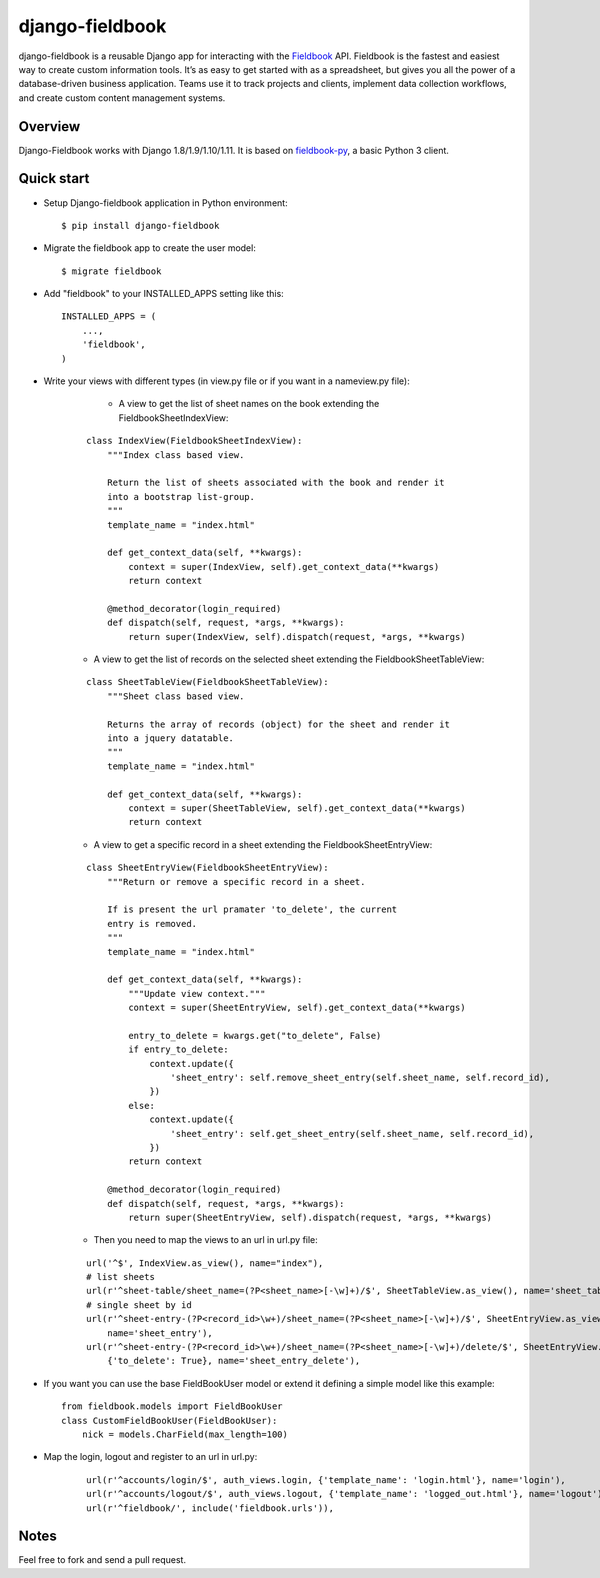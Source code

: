 django-fieldbook
================

django-fieldbook is a reusable Django app for interacting with the Fieldbook_ API.
Fieldbook is the fastest and easiest way to create custom information tools.
It’s as easy to get started with as a spreadsheet, but gives you all the power of a
database-driven business application. Teams use it to track projects and clients,
implement data collection workflows, and create custom content management systems.

Overview
--------

Django-Fieldbook works with Django 1.8/1.9/1.10/1.11.
It is based on fieldbook-py_, a basic Python 3 client.


Quick start
-----------

-  Setup Django-fieldbook application in Python environment:

   ::

       $ pip install django-fieldbook


-  Migrate the fieldbook app to create the user model:

   ::

        $ migrate fieldbook

-  Add "fieldbook" to your INSTALLED\_APPS setting like this:

   ::

       INSTALLED_APPS = (
           ...,
           'fieldbook',
       )

- Write your views with different types (in view.py file or if you want in a nameview.py file):

    * A view to get the list of sheet names on the book extending the FieldbookSheetIndexView:

   ::

    class IndexView(FieldbookSheetIndexView):
        """Index class based view.

        Return the list of sheets associated with the book and render it
        into a bootstrap list-group.
        """
        template_name = "index.html"

        def get_context_data(self, **kwargs):
            context = super(IndexView, self).get_context_data(**kwargs)
            return context

        @method_decorator(login_required)
        def dispatch(self, request, *args, **kwargs):
            return super(IndexView, self).dispatch(request, *args, **kwargs)


   * A view to get the list of records on the selected sheet extending the FieldbookSheetTableView:

   ::

    class SheetTableView(FieldbookSheetTableView):
        """Sheet class based view.

        Returns the array of records (object) for the sheet and render it
        into a jquery datatable.
        """
        template_name = "index.html"

        def get_context_data(self, **kwargs):
            context = super(SheetTableView, self).get_context_data(**kwargs)
            return context


   * A view to get a specific record in a sheet extending the FieldbookSheetEntryView:

   ::

    class SheetEntryView(FieldbookSheetEntryView):
        """Return or remove a specific record in a sheet.

        If is present the url pramater 'to_delete', the current
        entry is removed.
        """
        template_name = "index.html"

        def get_context_data(self, **kwargs):
            """Update view context."""
            context = super(SheetEntryView, self).get_context_data(**kwargs)

            entry_to_delete = kwargs.get("to_delete", False)
            if entry_to_delete:
                context.update({
                    'sheet_entry': self.remove_sheet_entry(self.sheet_name, self.record_id),
                })
            else:
                context.update({
                    'sheet_entry': self.get_sheet_entry(self.sheet_name, self.record_id),
                })
            return context

        @method_decorator(login_required)
        def dispatch(self, request, *args, **kwargs):
            return super(SheetEntryView, self).dispatch(request, *args, **kwargs)

   * Then you need to map the views to an url in url.py file:

   ::

    url('^$', IndexView.as_view(), name="index"),
    # list sheets
    url(r'^sheet-table/sheet_name=(?P<sheet_name>[-\w]+)/$', SheetTableView.as_view(), name='sheet_table'),
    # single sheet by id
    url(r'^sheet-entry-(?P<record_id>\w+)/sheet_name=(?P<sheet_name>[-\w]+)/$', SheetEntryView.as_view(),
        name='sheet_entry'),
    url(r'^sheet-entry-(?P<record_id>\w+)/sheet_name=(?P<sheet_name>[-\w]+)/delete/$', SheetEntryView.as_view(),
        {'to_delete': True}, name='sheet_entry_delete'),


-  If you want you can use the base FieldBookUser model or extend it defining a simple model like this example:

   ::

       from fieldbook.models import FieldBookUser
       class CustomFieldBookUser(FieldBookUser):
           nick = models.CharField(max_length=100)

- Map the login, logout and register to an url in url.py:

    ::

        url(r'^accounts/login/$', auth_views.login, {'template_name': 'login.html'}, name='login'),
        url(r'^accounts/logout/$', auth_views.logout, {'template_name': 'logged_out.html'}, name='logout'),
        url(r'^fieldbook/', include('fieldbook.urls')),

Notes
-----------

Feel free to fork and send a pull request.


.. _Fieldbook: http://fieldbook.com
.. _fieldbook-py: https://github.com/mattstibbs/fieldbook_py